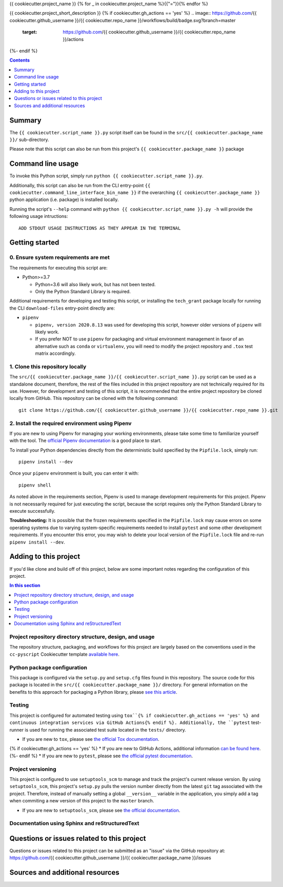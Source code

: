 {{ cookiecutter.project_name }}
{% for _ in cookiecutter.project_name %}{{"="}}{% endfor %}

{{ cookiecutter.project_short_description }}
{% if cookiecutter.gh_actions == 'yes' %}
.. image:: https://github.com/{{ cookiecutter.github_username }}/{{ cookiecutter.repo_name }}/workflows/build/badge.svg?branch=master
    :target: https://github.com/{{ cookiecutter.github_username }}/{{ cookiecutter.repo_name }}/actions
{%- endif %}

.. contents:: Contents
  :local:
  :depth: 1
  :backlinks: none

Summary
-------

.. todo::

    * Add a brief summary of this project.


The ``{{ cookiecutter.script_name }}.py`` script itself can be found in the ``src/{{ cookiecutter.package_name }}/`` sub-directory.

Please note that this script can also be run from this project's ``{{ cookiecutter.package_name }}`` package

Command line usage
------------------

To invoke this Python script, simply run ``python {{ cookiecutter.script_name }}.py``.

Additionally, this script can also be run from the CLI entry-point ``{{ cookiecutter.command_line_interface_bin_name }}`` if the overarching ``{{ cookiecutter.package_name }}`` python application (i.e. package) is installed locally.

Running the script's ``--help`` command with ``python {{ cookiecutter.script_name }}.py -h`` will provide the following usage intructions::

  ADD STDOUT USAGE INSTRUCTIONS AS THEY APPEAR IN THE TERMINAL

.. todo::

   * Add stdout usage instructions to the code block above.


Getting started
---------------

.. _requirements:

0. Ensure system requirements are met
^^^^^^^^^^^^^^^^^^^^^^^^^^^^^^^^^^^^^

The requirements for executing this script are:

* Python>=3.7

  * Python=3.6 will also likely work, but has not been tested.
  
  * Only the Python Standard Library is required.

Additional requirements for developing and testing this script, or installing the ``tech_grant`` package locally for running the CLI ``download-files`` entry-point directly are:

* ``pipenv``
  
  * ``pipenv, version 2020.8.13`` was used for developing this script, however older versions of ``pipenv`` will likely work.
  
  * If you prefer NOT to use ``pipenv`` for packaging and virtual environment management in favor of an alternative such as ``conda`` or ``virtualenv``, you will need to modify the project repository and ``.tox`` test matrix accordingly.

1. Clone this repository locally
^^^^^^^^^^^^^^^^^^^^^^^^^^^^^^^^

The ``src/{{ cookiecutter.package_name }}/{{ cookiecutter.script_name }}.py`` script can be used as a standalone document, therefore, the rest of the files included in this project repository are not technically required for its use. However, for development and testing of this script, it is recommended that the entire project repository be cloned locally from GitHub. This repository can be cloned with the following command::

  git clone https://github.com/{{ cookiecutter.github_username }}/{{ cookiecutter.repo_name }}.git

2. Install the required environment using Pipenv
^^^^^^^^^^^^^^^^^^^^^^^^^^^^^^^^^^^^^^^^^^^^^^^^

If you are new to using Pipenv for managing your working environments, please take some time to familiarize yourself with the tool. The `official Pipenv documentation <https://pipenv.pypa.io/en/latest/>`_ is a good place to start.

To install your Python dependencies directly from the deterministic build specified by the ``Pipfile.lock``, simply run::

  pipenv install --dev

Once your ``pipenv`` environment is built, you can enter it with::

  pipenv shell

As noted above in the requirements section, Pipenv is used to manage development requirements for this project. Pipenv is not necessarily required for just executing the script, because the script requires only the Python Standard Library to execute successfully.

**Troubleshooting:** It is possible that the frozen requirements specified in the ``Pipfile.lock`` may cause errors on some operating systems due to varying system-specific requirements needed to install ``pytest`` and some other development requirements. If you encounter this error, you may wish to delete your local version of the ``Pipfile.lock`` file and re-run ``pipenv install --dev``.


.. _development:

Adding to this project
----------------------

If you'd like clone and build off of this project, below are some important notes regarding the configuration of this project.

.. contents:: In this section
  :local:
  :backlinks: none

.. todo::

    * Below are placeholder sections for explaining important characteristics of this project's configuration.
    * This section should contain all details required for someone else to easily begin adding additional development and analyses to this project.

Project repository directory structure, design, and usage
^^^^^^^^^^^^^^^^^^^^^^^^^^^^^^^^^^^^^^^^^^^^^^^^^^^^^^^^^

The repository structure, packaging, and workflows for this project are largely based on the conventions used in the ``cc-pyscript`` Cookiecutter template `available here <https://github.com/sedelmeyer/cc-pyscript>`_.

Python package configuration
^^^^^^^^^^^^^^^^^^^^^^^^^^^^

This package is configured via the ``setup.py`` and ``setup.cfg`` files found in this repository. The source code for this package is located in the ``src/{{ cookiecutter.package_name }}/`` directory. For general information on the benefits to this approach for packaging a Python library, please `see this article <https://blog.ionelmc.ro/2014/05/25/python-packaging/>`_.

Testing
^^^^^^^

This project is configured for automated testing using ``tox``{% if cookiecutter.gh_actions == 'yes' %} and continuous integration services via GitHub Actions{% endif %}. Additionally, the ``pytest`` test-runner is used for running the associated test suite located in the ``tests/`` directory.

* If you are new to ``tox``, please see `the official Tox documentation <https://tox.readthedocs.io/en/latest/>`_.
{% if cookiecutter.gh_actions == 'yes' %}
* If you are new to GitHub Actions, additional information `can be found here <https://github.com/features/actions>`_.
{%- endif %}
* If you are new to ``pytest``, please see `the official pytest documentation <https://docs.pytest.org/en/stable/index.html>`_. 

Project versioning
^^^^^^^^^^^^^^^^^^

This project is configured to use ``setuptools_scm`` to manage and track the project's current release version. By using ``setuptools_scm``, this project's ``setup.py`` pulls the version number directly from the latest ``git`` tag associated with the project. Therefore, instead of manually setting a global ``__version__`` variable in the application, you simply add a tag when commiting a new version of this project to the ``master`` branch.

* If you are new to ``setuptools_scm``, please see `the official documentation <https://pypi.org/project/setuptools-scm/>`_.

Documentation using Sphinx and reStructuredText
^^^^^^^^^^^^^^^^^^^^^^^^^^^^^^^^^^^^^^^^^^^^^^^

.. todo::

   * If this project is complex enough to require the use of full-fledged Sphinx documentation, add details here.

.. _issues:

Questions or issues related to this project
-------------------------------------------

Questions or issues related to this project can be submitted as an "issue" via the GitHub repository at: https://github.com/{{ cookiecutter.github_username }}/{{ cookiecutter.package_name }}/issues

.. todo::

    * Add details on the best method for others to reach you regarding questions they might have or issues they identify related to this project.


.. _sources:

Sources and additional resources
--------------------------------

.. todo::

    * Add links to further reading and/or important resources related to this project.
